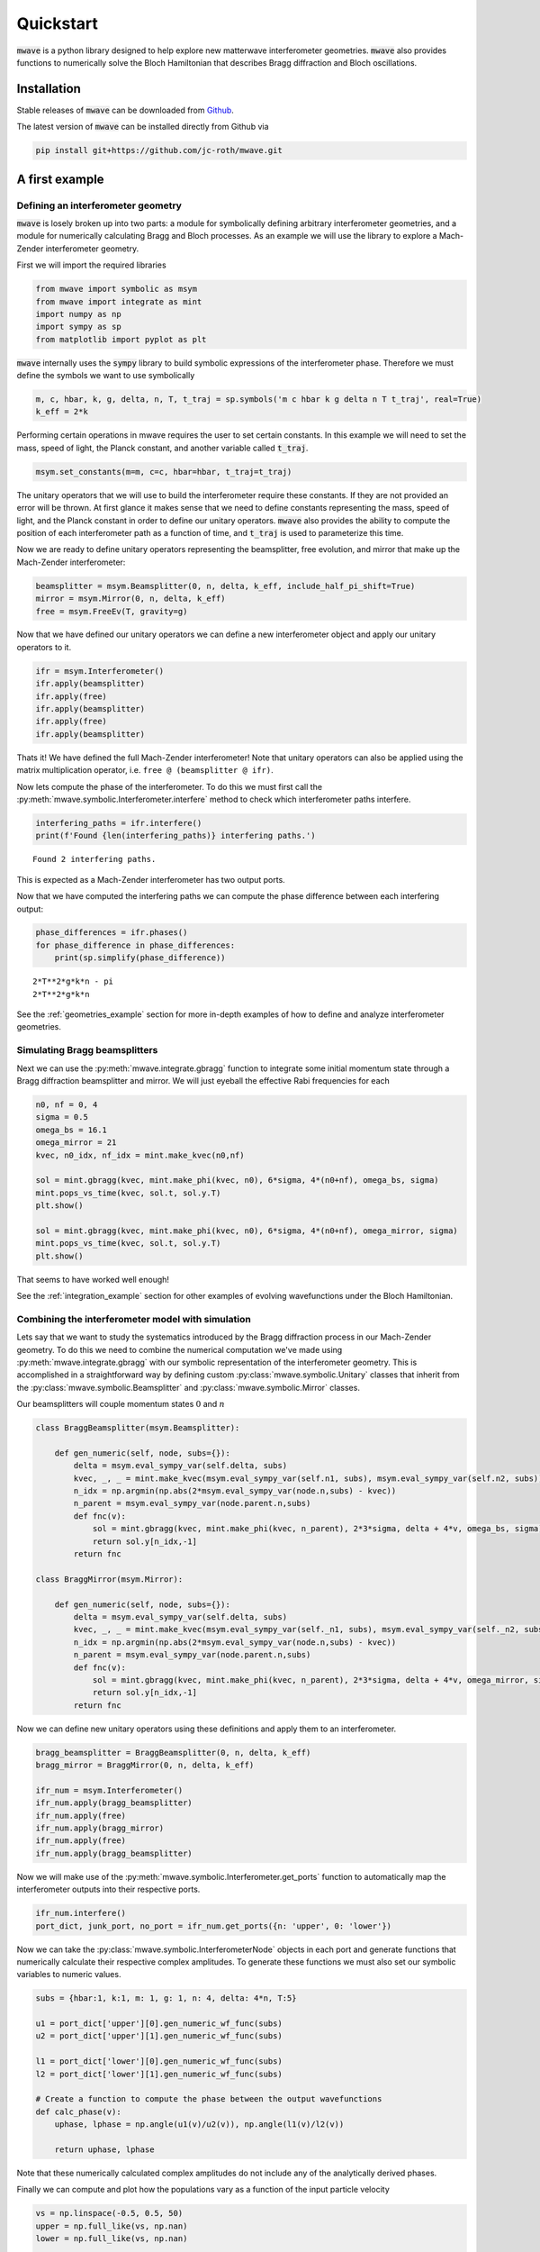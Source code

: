 Quickstart
##########

:code:`mwave` is a python library designed to help explore new matterwave interferometer geometries. :code:`mwave` also provides functions to numerically solve the Bloch Hamiltonian that describes Bragg diffraction and Bloch oscillations.

Installation
============

Stable releases of :code:`mwave` can be downloaded from `Github`_.

.. _Github: https://github.com/jc-roth/mwave/releases

The latest version of :code:`mwave` can be installed directly from Github via

.. code-block::

   pip install git+https://github.com/jc-roth/mwave.git

A first example
===============

Defining an interferometer geometry
-----------------------------------

:code:`mwave` is losely broken up into two parts: a module for symbolically defining arbitrary interferometer geometries, and a module for numerically calculating Bragg and Bloch processes. As an example we will use the library to explore a Mach-Zender interferometer geometry.

First we will import the required libraries

.. code:: ipython3

    from mwave import symbolic as msym
    from mwave import integrate as mint
    import numpy as np
    import sympy as sp
    from matplotlib import pyplot as plt

:code:`mwave` internally uses the :code:`sympy` library to build symbolic expressions of
the interferometer phase. Therefore we must define the symbols we want
to use symbolically

.. code:: ipython3

    m, c, hbar, k, g, delta, n, T, t_traj = sp.symbols('m c hbar k g delta n T t_traj', real=True)
    k_eff = 2*k

Performing certain operations in mwave requires the user to set certain
constants. In this example we will need to set the mass, speed of light,
the Planck constant, and another variable called :code:`t_traj`.

.. code:: ipython3

    msym.set_constants(m=m, c=c, hbar=hbar, t_traj=t_traj)

The unitary operators that we will use to build the interferometer
require these constants. If they are not provided an error will be
thrown. At first glance it makes sense that we need to define constants representing the mass, speed of
light, and the Planck constant in order to define our unitary operators. :code:`mwave` also provides the ability to compute the position of each interferometer path as a function of time, and :code:`t_traj` is used to parameterize this time.

Now we are ready to define unitary operators representing the beamsplitter,
free evolution, and mirror that make up the Mach-Zender interferometer:

.. code:: ipython3

    beamsplitter = msym.Beamsplitter(0, n, delta, k_eff, include_half_pi_shift=True)
    mirror = msym.Mirror(0, n, delta, k_eff)
    free = msym.FreeEv(T, gravity=g)

Now that we have defined our unitary operators we can define a new
interferometer object and apply our unitary operators to it.

.. code:: ipython3

    ifr = msym.Interferometer()
    ifr.apply(beamsplitter)
    ifr.apply(free)
    ifr.apply(beamsplitter)
    ifr.apply(free)
    ifr.apply(beamsplitter)

Thats it! We have defined the full Mach-Zender interferometer! Note that
unitary operators can also be applied using the matrix multiplication
operator, i.e. ``free @ (beamsplitter @ ifr)``.

Now lets compute the phase of the interferometer. To do this we must
first call the :py:meth:`mwave.symbolic.Interferometer.interfere` method to
check which interferometer paths interfere.

.. code:: ipython3

    interfering_paths = ifr.interfere()
    print(f'Found {len(interfering_paths)} interfering paths.')


.. parsed-literal::

    Found 2 interfering paths.


This is expected as a Mach-Zender interferometer has two output ports.

Now that we have computed the interfering paths we can compute the phase
difference between each interfering output:

.. code:: ipython3

    phase_differences = ifr.phases()
    for phase_difference in phase_differences:
        print(sp.simplify(phase_difference))


.. parsed-literal::

    2*T**2*g*k*n - pi
    2*T**2*g*k*n

See the :ref:`geometries_example` section for more in-depth examples of how to define and analyze interferometer geometries.

Simulating Bragg beamsplitters
------------------------------

Next we can use the :py:meth:`mwave.integrate.gbragg` function to integrate some initial momentum state through a Bragg diffraction beamsplitter and mirror. We will just eyeball the effective Rabi frequencies for each

.. code:: ipython3

    n0, nf = 0, 4
    sigma = 0.5
    omega_bs = 16.1
    omega_mirror = 21
    kvec, n0_idx, nf_idx = mint.make_kvec(n0,nf)
    
    sol = mint.gbragg(kvec, mint.make_phi(kvec, n0), 6*sigma, 4*(n0+nf), omega_bs, sigma)
    mint.pops_vs_time(kvec, sol.t, sol.y.T)
    plt.show()
    
    sol = mint.gbragg(kvec, mint.make_phi(kvec, n0), 6*sigma, 4*(n0+nf), omega_mirror, sigma)
    mint.pops_vs_time(kvec, sol.t, sol.y.T)
    plt.show()



.. image:: static/output_16_0.png



.. image:: static/output_16_1.png


That seems to have worked well enough!

See the :ref:`integration_example` section for other examples of evolving wavefunctions under the Bloch Hamiltonian.

Combining the interferometer model with simulation
--------------------------------------------------

Lets say that we want to study the systematics introduced by the Bragg diffraction process in our Mach-Zender geometry. To do this we need to combine the numerical computation we've made using :py:meth:`mwave.integrate.gbragg` with our symbolic representation of the interferometer geometry. This is accomplished in a straightforward way by defining custom :py:class:`mwave.symbolic.Unitary` classes that inherit from the :py:class:`mwave.symbolic.Beamsplitter` and :py:class:`mwave.symbolic.Mirror` classes.

Our beamsplitters will couple momentum states :math:`0` and :math:`n`

.. code:: ipython3

    class BraggBeamsplitter(msym.Beamsplitter):
    
        def gen_numeric(self, node, subs={}):
            delta = msym.eval_sympy_var(self.delta, subs)
            kvec, _, _ = mint.make_kvec(msym.eval_sympy_var(self.n1, subs), msym.eval_sympy_var(self.n2, subs))
            n_idx = np.argmin(np.abs(2*msym.eval_sympy_var(node.n,subs) - kvec))
            n_parent = msym.eval_sympy_var(node.parent.n,subs)
            def fnc(v):
                sol = mint.gbragg(kvec, mint.make_phi(kvec, n_parent), 2*3*sigma, delta + 4*v, omega_bs, sigma)
                return sol.y[n_idx,-1]
            return fnc
    
    class BraggMirror(msym.Mirror):
    
        def gen_numeric(self, node, subs={}):
            delta = msym.eval_sympy_var(self.delta, subs)
            kvec, _, _ = mint.make_kvec(msym.eval_sympy_var(self._n1, subs), msym.eval_sympy_var(self._n2, subs))
            n_idx = np.argmin(np.abs(2*msym.eval_sympy_var(node.n,subs) - kvec))
            n_parent = msym.eval_sympy_var(node.parent.n,subs)
            def fnc(v):
                sol = mint.gbragg(kvec, mint.make_phi(kvec, n_parent), 2*3*sigma, delta + 4*v, omega_mirror, sigma)
                return sol.y[n_idx,-1]
            return fnc

Now we can define new unitary operators using these definitions and
apply them to an interferometer.

.. code:: ipython3

    bragg_beamsplitter = BraggBeamsplitter(0, n, delta, k_eff)
    bragg_mirror = BraggMirror(0, n, delta, k_eff)
    
    ifr_num = msym.Interferometer()
    ifr_num.apply(bragg_beamsplitter)
    ifr_num.apply(free)
    ifr_num.apply(bragg_mirror)
    ifr_num.apply(free)
    ifr_num.apply(bragg_beamsplitter)

Now we will make use of the :py:meth:`mwave.symbolic.Interferometer.get_ports`
function to automatically map the interferometer outputs into their
respective ports.

.. code:: ipython3

    ifr_num.interfere()
    port_dict, junk_port, no_port = ifr_num.get_ports({n: 'upper', 0: 'lower'})

Now we can take the :py:class:`mwave.symbolic.InterferometerNode` objects in
each port and generate functions that numerically calculate their
respective complex amplitudes. To generate these functions we must also
set our symbolic variables to numeric values.

.. code:: ipython3

    subs = {hbar:1, k:1, m: 1, g: 1, n: 4, delta: 4*n, T:5}
    
    u1 = port_dict['upper'][0].gen_numeric_wf_func(subs)
    u2 = port_dict['upper'][1].gen_numeric_wf_func(subs)
    
    l1 = port_dict['lower'][0].gen_numeric_wf_func(subs)
    l2 = port_dict['lower'][1].gen_numeric_wf_func(subs)
    
    # Create a function to compute the phase between the output wavefunctions
    def calc_phase(v):
        uphase, lphase = np.angle(u1(v)/u2(v)), np.angle(l1(v)/l2(v))
    
        return uphase, lphase

Note that these numerically calculated complex amplitudes do not include
any of the analytically derived phases.

Finally we can compute and plot how the populations vary as a function
of the input particle velocity

.. code:: ipython3

    vs = np.linspace(-0.5, 0.5, 50)
    upper = np.full_like(vs, np.nan)
    lower = np.full_like(vs, np.nan)
    
    for i in range(len(vs)):
        upper[i], lower[i] = calc_phase(vs[i])
    
    fig, [ax1, ax2] = plt.subplots(nrows=2, sharex=True)
    ax1.plot(vs, upper)
    ax2.plot(vs, lower)
    ax2.set_xlabel('initial velocity')
    ax1.set_ylabel('upper interferometer phase [rad]')
    ax2.set_ylabel('lower interferometer phase [rad]')
    plt.show()



.. image:: static/output_26_0.png

The paths that interfere in the upper output port of the interferometer
do not experience the same set of beamsplitter/mirror pulses, and so
they experience a phase dependent on the input velocity. The paths that
interfere in the lower output port of the interferometer experience the
same set of beamsplitters, and mirrors that are equivalent via a frame
transformation. Therefore the imperfect phase imprinted by the Bragg
process cancels out in this output port.

See the :ref:`numercal_evaluation_sci` section for a more detailed example of how to implement the :py:meth:`mwave.symbolic.Unitary.gen_numeric` function.

Sometimes we might be interested in having more direct control over the phases
that contribute to this numerical calculation. To help with this :code:`mwave` provides the code generation function :py:meth:`mwave.symbolic.Interferometer.generate_code_outline`:

.. code:: ipython3

    port_dict, junk_port, no_port = ifr.get_ports({n: 'upper', 0: 'lower'})
    print(ifr.generate_code_outline(port_dict))


.. parsed-literal::

    def args_lookup(x, y, v):
        return (np.ones_like(x), )
    
    def bs(ni, nf, *args):
        if ni == nf:
            return (0.5+0j)*args[0]
        else:
            return (0+0.5j)*args[0]
    
    def calc_populations(x0, y0, v0, ncopies):
        
        # Compute the ones array
        ones = np.ones(ncopies)
    
        # Compute positions at each beamsplitter
        x1, y1 = x0 + vx*T, y0 + vy*T
        x2, y2 = x1 + vx*T, y1 + vy*T
        
        # Compute velocity at each beamsplitter
        v1 = v0
        v2 = v1
        
        # Compute arguments at each beamsplitter
        args0 = args_lookup(x0, y0, v0)
        args1 = args_lookup(x1, y1, v1)
        args2 = args_lookup(x2, y2, v2)
        
        # Compute wavefunctions
        portlower_1 = bs(0,0,*args0)*bs(0,n,*args1)*bs(n,0,*args2)
        portlower_2 = bs(0,n,*args0)*bs(n,0,*args1)*bs(0,0,*args2)
        
        portupper_1 = bs(0,0,*args0)*bs(0,n,*args1)*bs(n,n,*args2)
        portupper_2 = bs(0,n,*args0)*bs(n,0,*args1)*bs(0,n,*args2)
        
        # Interfere
        portlower = np.einsum('i,j->ij', portlower_1, ones) + np.einsum('i,j->ij', portlower_2, ones)
        portupper = np.einsum('i,j->ij', portupper_1, ones) + np.einsum('i,j->ij', portupper_2, ones)
        
        # Compute populations
        poplower = np.sum(np.abs(portlower)**2, axis=0)
        popupper = np.sum(np.abs(portupper)**2, axis=0)
        
        # Return
        return poplower, popupper

We can see that this outline computes the wavefunctions output by the interferometer. We can use this outline to start incorporating additional interferometer effects.

Planned improvements
====================

Several changes are planned for the future:

- Support installation from Pypi
- Better code generation
- Adding a variable in :py:class:`mwave.symbolic.InterferometerNode` to track the internal state.